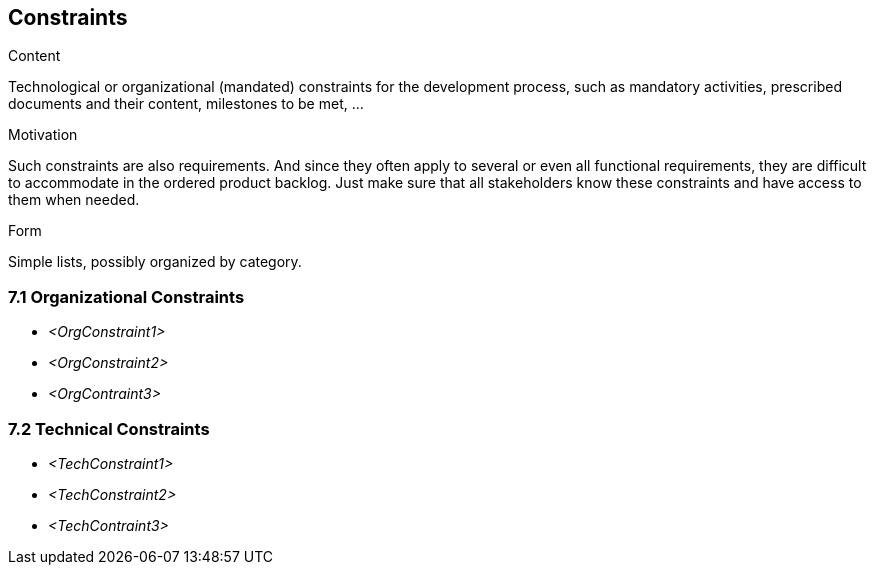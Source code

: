 [[section-constraints]]
== Constraints
:toc: left
[role="req42help"]
****
.Content
Technological or organizational (mandated) constraints for the development process, such as mandatory activities, prescribed documents and their content, milestones to be met, ...

.Motivation
Such constraints are also requirements. And since they often apply to several or even all functional requirements, they are difficult to accommodate in the ordered product backlog. Just make sure that all stakeholders know these constraints and have access to them when needed.

.Form
Simple lists, possibly organized by category.

// .More Information
//
// https://docs.req42.de/section-xxx in the online documentation

****

=== 7.1 Organizational Constraints
*  _<OrgConstraint1>_

*  _<OrgConstraint2>_

* _<OrgContraint3>_

=== 7.2 Technical Constraints

*   _<TechConstraint1>_

*  _<TechConstraint2>_

* _<TechContraint3>_